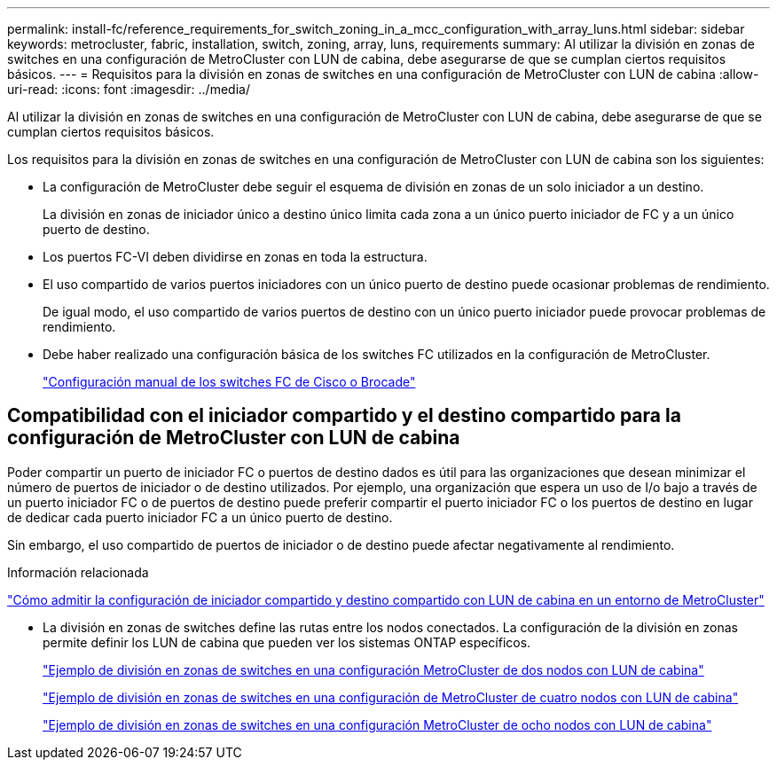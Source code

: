 ---
permalink: install-fc/reference_requirements_for_switch_zoning_in_a_mcc_configuration_with_array_luns.html 
sidebar: sidebar 
keywords: metrocluster, fabric, installation, switch, zoning, array, luns, requirements 
summary: Al utilizar la división en zonas de switches en una configuración de MetroCluster con LUN de cabina, debe asegurarse de que se cumplan ciertos requisitos básicos. 
---
= Requisitos para la división en zonas de switches en una configuración de MetroCluster con LUN de cabina
:allow-uri-read: 
:icons: font
:imagesdir: ../media/


[role="lead"]
Al utilizar la división en zonas de switches en una configuración de MetroCluster con LUN de cabina, debe asegurarse de que se cumplan ciertos requisitos básicos.

Los requisitos para la división en zonas de switches en una configuración de MetroCluster con LUN de cabina son los siguientes:

* La configuración de MetroCluster debe seguir el esquema de división en zonas de un solo iniciador a un destino.
+
La división en zonas de iniciador único a destino único limita cada zona a un único puerto iniciador de FC y a un único puerto de destino.

* Los puertos FC-VI deben dividirse en zonas en toda la estructura.
* El uso compartido de varios puertos iniciadores con un único puerto de destino puede ocasionar problemas de rendimiento.
+
De igual modo, el uso compartido de varios puertos de destino con un único puerto iniciador puede provocar problemas de rendimiento.

* Debe haber realizado una configuración básica de los switches FC utilizados en la configuración de MetroCluster.
+
link:task_fcsw_configure_the_cisco_or_brocade_fc_switches_manually.html["Configuración manual de los switches FC de Cisco o Brocade"]





== Compatibilidad con el iniciador compartido y el destino compartido para la configuración de MetroCluster con LUN de cabina

Poder compartir un puerto de iniciador FC o puertos de destino dados es útil para las organizaciones que desean minimizar el número de puertos de iniciador o de destino utilizados. Por ejemplo, una organización que espera un uso de I/o bajo a través de un puerto iniciador FC o de puertos de destino puede preferir compartir el puerto iniciador FC o los puertos de destino en lugar de dedicar cada puerto iniciador FC a un único puerto de destino.

Sin embargo, el uso compartido de puertos de iniciador o de destino puede afectar negativamente al rendimiento.

.Información relacionada
https://kb.netapp.com/Advice_and_Troubleshooting/Data_Protection_and_Security/MetroCluster/How_to_support_Shared_Initiator_and_Shared_Target_configuration_with_Array_LUNs_in_a_MetroCluster_environment["Cómo admitir la configuración de iniciador compartido y destino compartido con LUN de cabina en un entorno de MetroCluster"]

* La división en zonas de switches define las rutas entre los nodos conectados. La configuración de la división en zonas permite definir los LUN de cabina que pueden ver los sistemas ONTAP específicos.
+
link:concept_example_of_switch_zoning_in_a_two_node_mcc_configuration_with_array_luns.html["Ejemplo de división en zonas de switches en una configuración MetroCluster de dos nodos con LUN de cabina"]

+
link:concept_example_of_switch_zoning_in_a_four_node_mcc_configuration_with_array_luns.html["Ejemplo de división en zonas de switches en una configuración de MetroCluster de cuatro nodos con LUN de cabina"]

+
link:concept_example_of_switch_zoning_in_an_eight_node_mcc_configuration_with_array_luns.html["Ejemplo de división en zonas de switches en una configuración MetroCluster de ocho nodos con LUN de cabina"]


